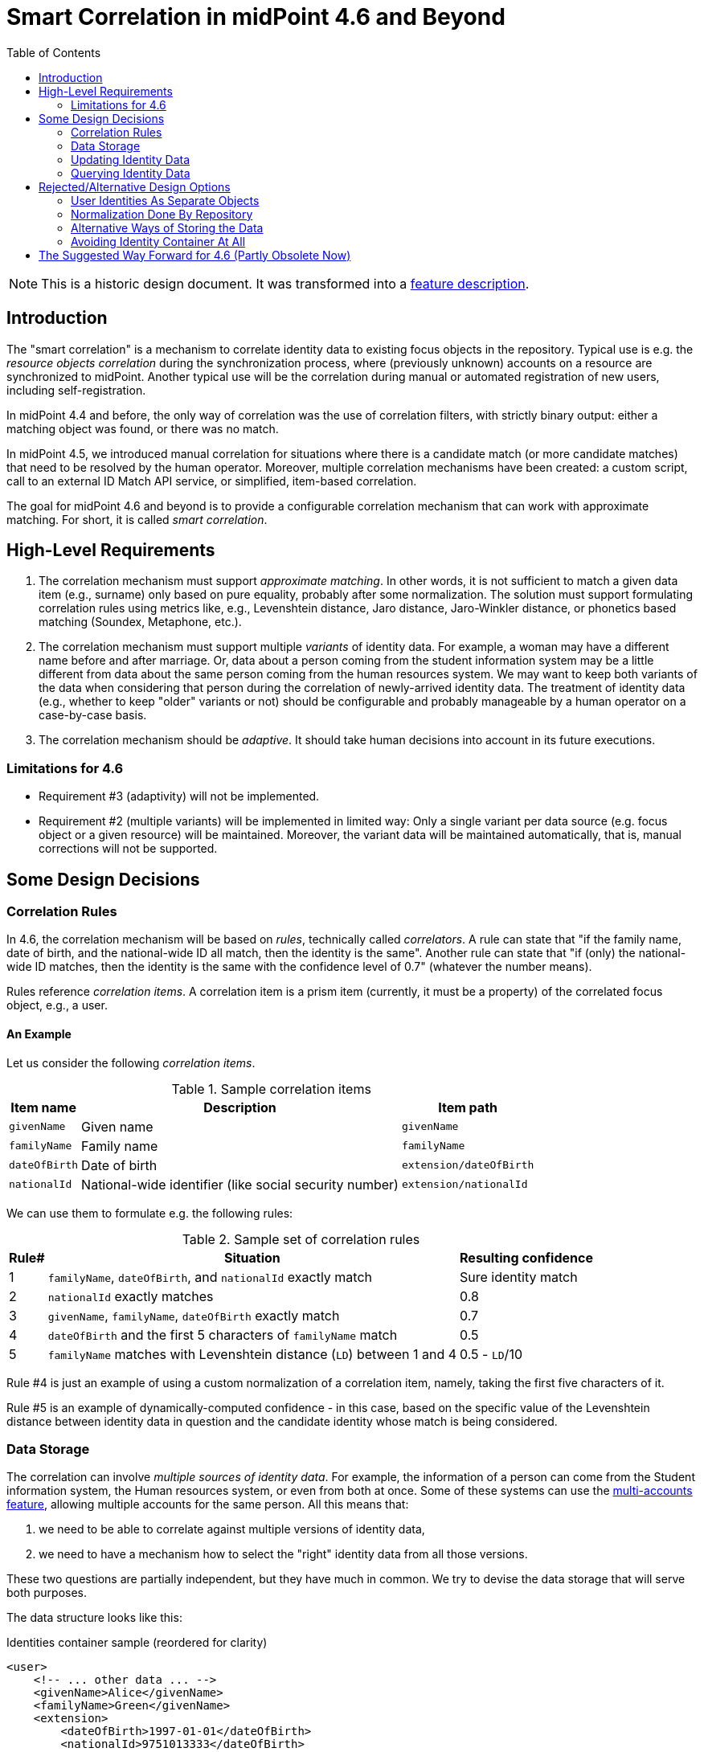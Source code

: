= Smart Correlation in midPoint 4.6 and Beyond
:toc:

NOTE: This is a historic design document. It was transformed into a xref:/midpoint/reference/correlation/[feature description].

== Introduction

The "smart correlation" is a mechanism to correlate identity data to existing focus objects in the
repository. Typical use is e.g. the _resource objects correlation_ during the synchronization
process, where (previously unknown) accounts on a resource are synchronized to midPoint.
Another typical use will be the correlation during manual or automated registration of new users,
including self-registration.

In midPoint 4.4 and before, the only way of correlation was the use of correlation filters,
with strictly binary output: either a matching object was found, or there was no match.

In midPoint 4.5, we introduced manual correlation for situations where there is a candidate match
(or more candidate matches) that need to be resolved by the human operator. Moreover, multiple
correlation mechanisms have been created: a custom script, call to an external ID Match API service,
or simplified, item-based correlation.

The goal for midPoint 4.6 and beyond is to provide a configurable correlation mechanism that
can work with approximate matching. For short, it is called _smart correlation_.

== High-Level Requirements

. The correlation mechanism must support _approximate matching_. In other words, it is not
sufficient to match a given data item (e.g., surname) only based on pure equality, probably
after some normalization. The solution must support formulating correlation rules using
metrics like, e.g., Levenshtein distance, Jaro distance, Jaro-Winkler distance, or phonetics
based matching (Soundex, Metaphone, etc.).

. The correlation mechanism must support multiple _variants_ of identity data.
For example, a woman may have a different name before and after marriage. Or, data about a person
coming from the student information system may be a little different from data about the same
person coming from the human resources system. We may want to keep both variants of the data
when considering that person during the correlation of newly-arrived identity data.
The treatment of identity data (e.g., whether to keep "older" variants or not) should be
configurable and probably manageable by a human operator on a case-by-case basis.

. The correlation mechanism should be _adaptive_. It should take human decisions into account
in its future executions.

=== Limitations for 4.6

- Requirement #3 (adaptivity) will not be implemented.

- Requirement #2 (multiple variants) will be implemented in limited way: Only a single variant
per data source (e.g. focus object or a given resource) will be maintained. Moreover, the variant
data will be maintained automatically, that is, manual corrections will not be supported.

== Some Design Decisions

=== Correlation Rules

In 4.6, the correlation mechanism will be based on _rules_, technically called _correlators_.
A rule can state that "if the family name, date of birth, and the national-wide ID all match,
then the identity is the same". Another rule can state that "if (only) the national-wide ID matches,
then the identity is the same with the confidence level of 0.7" (whatever the number means).

Rules reference _correlation items_. A correlation item is a prism item (currently, it must be
a property) of the correlated focus object, e.g., a user.

==== An Example

Let us consider the following _correlation items_.

.Sample correlation items
[%header]
[%autowidth]
|===
| Item name | Description | Item path
| `givenName` | Given name | `givenName`
| `familyName` | Family name | `familyName`
| `dateOfBirth` | Date of birth | `extension/dateOfBirth`
| `nationalId` | National-wide identifier (like social security number) | `extension/nationalId`
|===

We can use them to formulate e.g. the following rules:

.Sample set of correlation rules
[%header]
[%autowidth]
|===
| Rule# | Situation | Resulting confidence
| 1
| `familyName`, `dateOfBirth`, and `nationalId` exactly match
| Sure identity match
| 2
| `nationalId` exactly matches
| 0.8
| 3
| `givenName`, `familyName`, `dateOfBirth` exactly match
| 0.7
| 4
| `dateOfBirth` and the first 5 characters of `familyName` match
| 0.5
| 5
| `familyName` matches with Levenshtein distance (`LD`) between 1 and 4
| 0.5 - `LD`/10
|===

Rule #4 is just an example of using a custom normalization of a correlation item,
namely, taking the first five characters of it.

Rule #5 is an example of dynamically-computed confidence - in this case, based
on the specific value of the Levenshtein distance between identity data in question
and the candidate identity whose match is being considered.

=== Data Storage

The correlation can involve _multiple sources of identity data_. For example, the information
of a person can come from the Student information system, the Human resources system, or even from
both at once. Some of these systems can use the
xref:/midpoint/reference/resources/multiaccounts/[multi-accounts feature], allowing multiple
accounts for the same person. All this means that:

. we need to be able to correlate against multiple versions of identity data,
. we need to have a mechanism how to select the "right" identity data from all those versions.

These two questions are partially independent, but they have much in common. We try to devise
the data storage that will serve both purposes.

The data structure looks like this:

.Identities container sample (reordered for clarity)
[source, xml]
----
<user>
    <!-- ... other data ... -->
    <givenName>Alice</givenName>
    <familyName>Green</givenName>
    <extension>
        <dateOfBirth>1997-01-01</dateOfBirth>
        <nationalId>9751013333</dateOfBirth>
    </extension>

    <identities>
        <identity id="1">
            <provenance>
                <resourceRef oid="858d8c22-b737-4024-a039-aa3f45ebef7e"/> <!-- HR -->
                <kind>account</kind>
                <intent>default</intent>
                <tag>10704444</tag>
                <shadowRef oid="43fb79a3-d22d-480d-aa85-e04aa4749d46"/>
            </provenance>
            <data>
                <givenName>Alice</givenName>
                <familyName>Johnson</givenName>
                <extension>
                    <dateOfBirth>1997-01-01</dateOfBirth>
                    <nationalId>9751013333</dateOfBirth>
                </extension>
            </data>
        </identity>
        <identity id="2">
            <provenance>
                <resourceRef oid="858d8c22-b737-4024-a039-aa3f45ebef7e"/> <!-- HR -->
                <kind>account</kind>
                <intent>default</intent>
                <tag>10705555</tag>
                <shadowRef oid="11cdb8e7-a21f-450e-b55c-adbcec54f047"/>
            </provenance>
            <data>
                <givenName>Alice</givenName>
                <familyName>Green</givenName>
                <extension>
                    <dateOfBirth>1997-01-01</dateOfBirth>
                    <nationalId>9751013333</dateOfBirth>
                </extension>
            </data>
        </identity>
        <identity id="3">
            <provenance>
                <originRef oid="00000000-0000-0000-0000-000000000610" type="ServiceType"/> <!-- All current identities -->
            </provenance>
            <search>
                <givenName>alice</givenName>
                <familyName>green</familyName>
                <familyName>johnson</familyName>
                <familyName.5>green</familyName>
                <familyName.5>johns</familyName>
                <dateOfBirth>1997-01-01</dateOfBirth>
                <nationalId>9751013333</dateOfBirth>
            </search>
        </identity>
    </identities>
</user>
----

There is a new container called `identities` that contains everything related to multiple versions of identity data
as well as to searching for identity data (typically when doing the correlation).

Each variant (called `identity`) contains the following:

[%header]
[%autowidth]
|===
| Item | Meaning
| `provenance` | The source of the data.
| `data` | Original version of the data, suitable for further processing. They are structured in the same way
as in the original object (e.g., user). They are not searchable.
| `search` | Searchable version of the data. These items are stored in the flat structure, as a set of (potentially
multivalued) properties. The values are usually normalized by defined means (like using
xref:/midpoint/reference/schema/polystring-normalization/[configured `PolyString` normalization]).
|===

For space and performance reasons, the searchable version of the identity data may be merged into
a single `identity` container value (the one with ID of `3` in the above sample). But, if needed,
we may allow storing searchable version of each identity in the respective `identity` value.

The `provenance` item denotes how the data were derived. Currently, it may have the following items:

[%header]
[%autowidth]
|===
| Item | Meaning
| `originRef` | An abstract, high-level representation of data source. It represents something that
the users will understand, such as _human resource data_, _marketing data broker_ or _self-service
user data entry_ (in the future). There are some well-known origins described below.
| `resourceRef` | The resource on which the object providing the identity resides. (If applicable.)
| `kind` | Kind of resource object providing the identity. (If applicable.)
| `intent` | Intent of resource object providing the identity. (If applicable.)
| `tag` | Tag of shadow of the resource object providing the identity. (If applicable.)
| `shadowRef` | The shadow of the resource object that provides the identity. (If applicable.)
Mainly for diagnostic purposes.
|===

Well-known origin values are:

[%header]
[%autowidth]
|===
| OID | Name | Meaning
| `00000000-0000-0000-0000-000000000610` | All current identities | Data gathered from all known identities
(i.e., current focus data plus data from all identities in `identities/identity` container). Typically, it is
used to mark the store of `search` data.
|===

In the future we may use the origin to mark identities containing historic data as well. Such identities would
be updated in "add only" mode, i.e. new values would be added to them, without deleting anything. In the further
future, value metadata could be added to mark the validity ranges of such data. (But for searching, this is not
required.) Note that if we'd like to store original historical data (i.e., in the `data` container), some changes
to prism would be needed to allow e.g. alternative multivalued definitions of `givenName`, `familyName` and similar
properties. But, implementing historic data in `search` container is trivial.

NOTE: Current implementation state is such that instead of `provenance` we use `source`. The "All current identities"
origin does not exist yet; we use `null` source for this purpose.

==== Repository Storage

We decided to store the `search` data as `JSONB` column. All the other data in `identities/identity`
are stored as standard prism JSON-encoded data ("fullObject") in a separate DB table. They are not
loaded by default.

All of this applies to the new (native) repository. In the old (generic) repo, the data are stored
just like any other focus data, i.e. in the "fullObject" column, and are not indexed in any way.
Hence, the multi-inbounds will work for generic repo, but the searching (including smart correlation)
will not.

=== Updating Identity Data

==== Original Data Coming by Inbound Mappings

The identity data related to resources with inbound mappings (i.e. coming from SIS and HR resources in the figure
below) are updated right by those mappings. Before mapping evaluation, the target path of each of such mapping
is transparently rewritten, e.g., from `familyName` to `identities/identity/_id_/data/familyName`, where `_id_`
is determined by searching for identity value corresponding to the particular provenance data (e.g. "HR (1)").

image::identity-variants-current.drawio.png[Identity Variants]

==== Search Data

Search data (the green box in the figure) are updated automatically on each focus update - in the
_change execution_ step of the clockwork processing.

(Note that the normalization itself is carried out by `model-impl` module, not the repository.)

==== Main Focus Data

As it was said above, inbound mappings for identity data no longer update the focus data directly.
All their effects are redirected to the appropriate identity value.

Therefore, we need a mechanism that would take identity values and feed the respective data to
"main" focus data. For example, something that would take all the identity information, and derive
the value of `$focus/familyName` property.

The most natural is to use object template mappings for this. In fact, you can write any template
mapping that would take `identities/identity` as a source (plus any other sources, as needed),
and `familyName` as a target, and provide appropriate logic to fill the target.

However, to avoid the need of writing a lot of technical stuff, midPoint provides the following
specialized features:

. Identity selection mapping: There are situations when you can designate a single identity
as "authoritative" for the whole focus object. For example, there may be a rule stating that
"if there is a SIS record, take it as authoritative". Such rules can be embodied into so-called
_identity selection mapping_, that - by default - takes `identities/identity` as the source,
and the resulting values stores into `identities/authoritativeProvenance`.

. Item selection mappings: By default, there is a system-generated template mapping that provides
the value or values of the respective identity item to be stored into the focus object. It uses
pre-computed `identities/authoritativeProvenance` property and`MidpointFunctions.selectIdentityItemValues(...)`
method to derive the value(s).

These mappings (and the authoritative user data generated by them) are shown in red color in the above
picture.

NOTE: The default behavior is to take all values from all inbound data. This is the same behavior
that was present before midPoint 4.6. (It will obviously fail for single-valued target items
with multiple values derived from inbounds.) The only difference is that previously we took only
values of _currently loaded_ resource objects, whereas now we will take values from _all_
resource objects. This should bring more determinism into the processing.

==== Beyond 4.6

===== Other Kinds of Provenance

As said above, there is a place for other kinds of provenance of identity data: user entry,
REST service, and so on, exactly as was conceived as part of
xref:/midpoint/projects/midprivacy/phases/01-data-provenance-prototype/[Phase 1 (Data provenance prototype)]
of the midPrivacy project.

These data would be stored in the `identities/identity` container, with the appropriate provenance information.
They would be updated (presumably) by redirecting primary deltas from, e.g., `familyName`
to `identities/identity/_id_/familyName`, transparently, at the start of the clockwork processing.
No other changes are expected.

===== Historical Data

Historical data may be updated transparently along with the search data, during the _change execution_
step of the clockwork processing.

===== Manual Update

Some data may be updated also manually. For example, we may want to remove some wrong data that were
present in the history, but we don't want to match them in the future searches. Or, we may want to
add some data variations for future correlation that are not present in any data source.

=== Querying Identity Data

There are two options when doing this:

.Matching whole records
[source,axiom]
----
identities/identity matches (
    search/givenName =[levenshtein(0,3)] 'alice'
    and search/familyName.5 =[levenshtein(0,1)] 'johns'
    and search/dateOfBirth = '1997-01-01'
)
----

.Matching individual items
[source,axiom]
----
identities/identity/search/givenName =[levenshtein(0,3)] 'alice'
and identities/identity/search/familyName.5 =[levenshtein(0,1)] 'johns'
and identities/identity/search/dateOfBirth = '1997-01-01'
----

It is to be decided which query style should be used. The repository should support both.

(If there is only a single `search` container value per focus object, these forms are equivalent.)

== Rejected/Alternative Design Options

=== User Identities As Separate Objects

What if we created separate user (focus) objects, instead of storing them
in `identities/identity/data` containers?

Pros (some of):

. Their data would be directly searchable.
. The structure of "main" user object would be simpler.

Cons (some of):

. The number of user objects would grow `N` times, where `N` is the average number of identities.
. We would need a mechanism to filter-out those "auxiliary" objects from the list of all "main" ones.
. The inbound processing would be perhaps more complex. (But this is a generalization - from a single
to multiple objects - that we need to do some day.)

To be discussed.

=== Normalization Done By Repository

The normalization, i.e., creation of the search data, is carried out by `model-impl`.

An alternative would be to have the repository do it. But, we want to keep things simple.
The repository does not need to know about the normalization/matching rules. All it needs
is the schema. The current decision was to provide the definitions along with the data,
i.e. exactly like the `attributes` container in `ShadowType` objects is implemented.
(By the way, the normalization of attribute values is done in `provisioning-impl`.)

=== Alternative Ways of Storing the Data

We need to decide whether to provide single or potentially multiple `search` container values
for one focus. The current implementation (stemming from older design) is to provide multiple ones.
It is more general, allowing e.g. keeping historical data some day.

The exact storage of identity "full object" is also to be decided.

Currently, we don't serialize the full object along with the "main" focus full object data,
to conserve space and processing time.

=== Avoiding Identity Container At All

In this case, no special `identities` container would be created. All correlation-related queries
would be issued against existing data, typically in the `m_user` table. No extra database tables
nor other structures would be created.

The main disadvantage of this approach is that we are limited to a single variant of the data:
the current ones stored in the focus object (e.g., a user). The reason is that although it is
possible to use other variants of the data, there is currently no suitable place where the
variants could be stored. For example, their storage in assignments is more a hack than
a serious solution, because assignments are not meant to do this. Their storage in shadow objects,
as an alternative that has been considered as well, is limited to a specific use, namely
to resource objects correlation, and would not fit registration or self-registration scenarios.
This means the following:

. The configuration needed to access variants of data in custom places is too complex. Moreover,
the maintenance of data variants in custom places requires a lot of coding. Both these factors
can be seen in experimental examples in midPoint 4.5.

. Maintaining historic variants of the data, i.e., those that have been overwritten already
(either in the repository object or in resource objects), requires even more custom coding.

Also, normalization for the user of efficient searching would be problematic.

== The Suggested Way Forward for 4.6 (Partly Obsolete Now)

. Enhance Query API so that it will support selected approximate search features. As a minimum,
Levenshtein edit distance will be supported. The exact form is to be decided, e.g., if the support
will be based on a new clause, a new matching rule, or a newly-added "equal" clause option.
That way or another, we need to specify Levenshtein distance bound or bounds, and - eventually -
an option to return the measured distance as part of the result set. (Otherwise, if we would like
to reflect the distance in the metric, we would need to compute it ourselves.)
- Requirements specification (i.e. what are the required options): *Tadek*, *Pavol*
- Implementation: *Tony*

. Implement the new Query API features in the native repository.
- By: *Tony*

. Implement the `identities` container in the native repository.
- By: *Rišo*

. Implement the functionality to update the `identities` container.
- By: *Pavol* with the help of *Tadek*

. Update the correlation configuration language (see xref:configuration.adoc[separate document]).
- By: *Pavol* with the help of *Tadek*

. Update the correlators to support uncertainty, confidence levels, and variants
- By: *Pavol* with the help of *Tadek*

. Update the GUI to show certainty levels (and other modifications as needed)
- By: *?*

. Prepare tests and documentation
- By: *Tadek* and *Pavol*
